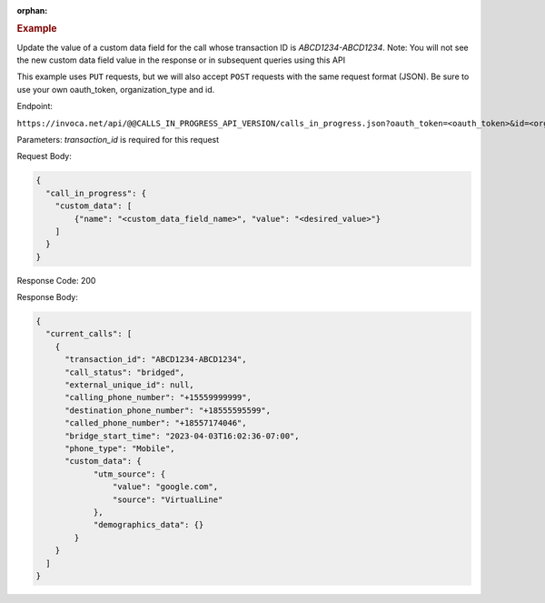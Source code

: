 :orphan:

.. container:: endpoint-long-description

  .. rubric:: Example

  Update the value of a custom data field for the call whose transaction ID is `ABCD1234-ABCD1234`.
  Note: You will not see the new custom data field value in the response or in subsequent queries using this API

  This example uses ``PUT`` requests, but we will also accept ``POST`` requests with the same request format (JSON).
  Be sure to use your own oauth_token, organization_type and id.

  Endpoint:

  ``https://invoca.net/api/@@CALLS_IN_PROGRESS_API_VERSION/calls_in_progress.json?oauth_token=<oauth_token>&id=<organization_id>&organization_type=<organization_type>&transaction_id=ABCD1234-ABCD1234``

  Parameters:
  `transaction_id` is required for this request

  Request Body:

  .. code-block:: json

    {
      "call_in_progress": {
        "custom_data": [
            {"name": "<custom_data_field_name>", "value": "<desired_value>"}
        ]
      }
    }

  Response Code: 200

  Response Body:

  .. code-block:: json

    {
      "current_calls": [
        {
          "transaction_id": "ABCD1234-ABCD1234",
          "call_status": "bridged",
          "external_unique_id": null,
          "calling_phone_number": "+15559999999",
          "destination_phone_number": "+18555595599",
          "called_phone_number": "+18557174046",
          "bridge_start_time": "2023-04-03T16:02:36-07:00",
          "phone_type": "Mobile",
          "custom_data": {
                "utm_source": {
                    "value": "google.com",
                    "source": "VirtualLine"
                },
                "demographics_data": {}
            }
        }
      ]
    }
